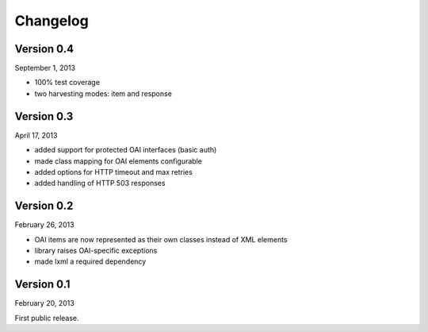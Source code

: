 Changelog
=========


Version 0.4
-----------

September 1, 2013

- 100% test coverage
- two harvesting modes: item and response


Version 0.3
-----------

April 17, 2013

- added support for protected OAI interfaces (basic auth)
- made class mapping for OAI elements configurable
- added options for HTTP timeout and max retries
- added handling of HTTP 503 responses


Version 0.2
-----------

February 26, 2013

- OAI items are now represented as their own classes instead of XML elements
- library raises OAI-specific exceptions
- made lxml a required dependency

Version 0.1
-----------

February 20, 2013

First public release.
